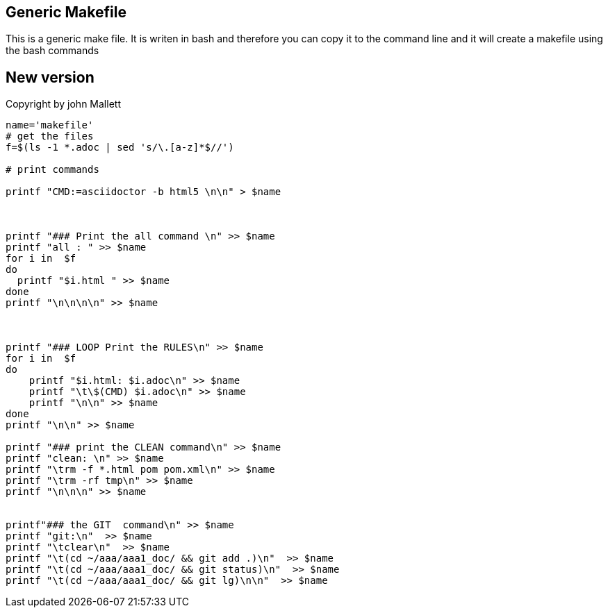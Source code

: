 
== Generic Makefile

This is a generic make file.
It is writen in bash and therefore you can
copy it to the command line and it will create a makefile
using the bash commands 

== New version
Copyright by john Mallett
[source,bash]
----
name='makefile'
# get the files
f=$(ls -1 *.adoc | sed 's/\.[a-z]*$//')

# print commands

printf "CMD:=asciidoctor -b html5 \n\n" > $name



printf "### Print the all command \n" >> $name
printf "all : " >> $name
for i in  $f
do
  printf "$i.html " >> $name
done
printf "\n\n\n\n" >> $name



printf "### LOOP Print the RULES\n" >> $name
for i in  $f
do
    printf "$i.html: $i.adoc\n" >> $name
    printf "\t\$(CMD) $i.adoc\n" >> $name
    printf "\n\n" >> $name
done
printf "\n\n" >> $name

printf "### print the CLEAN command\n" >> $name
printf "clean: \n" >> $name
printf "\trm -f *.html pom pom.xml\n" >> $name
printf "\trm -rf tmp\n" >> $name
printf "\n\n\n" >> $name


printf"### the GIT  command\n" >> $name
printf "git:\n"  >> $name
printf "\tclear\n"  >> $name
printf "\t(cd ~/aaa/aaa1_doc/ && git add .)\n"  >> $name
printf "\t(cd ~/aaa/aaa1_doc/ && git status)\n"  >> $name
printf "\t(cd ~/aaa/aaa1_doc/ && git lg)\n\n"  >> $name


----



